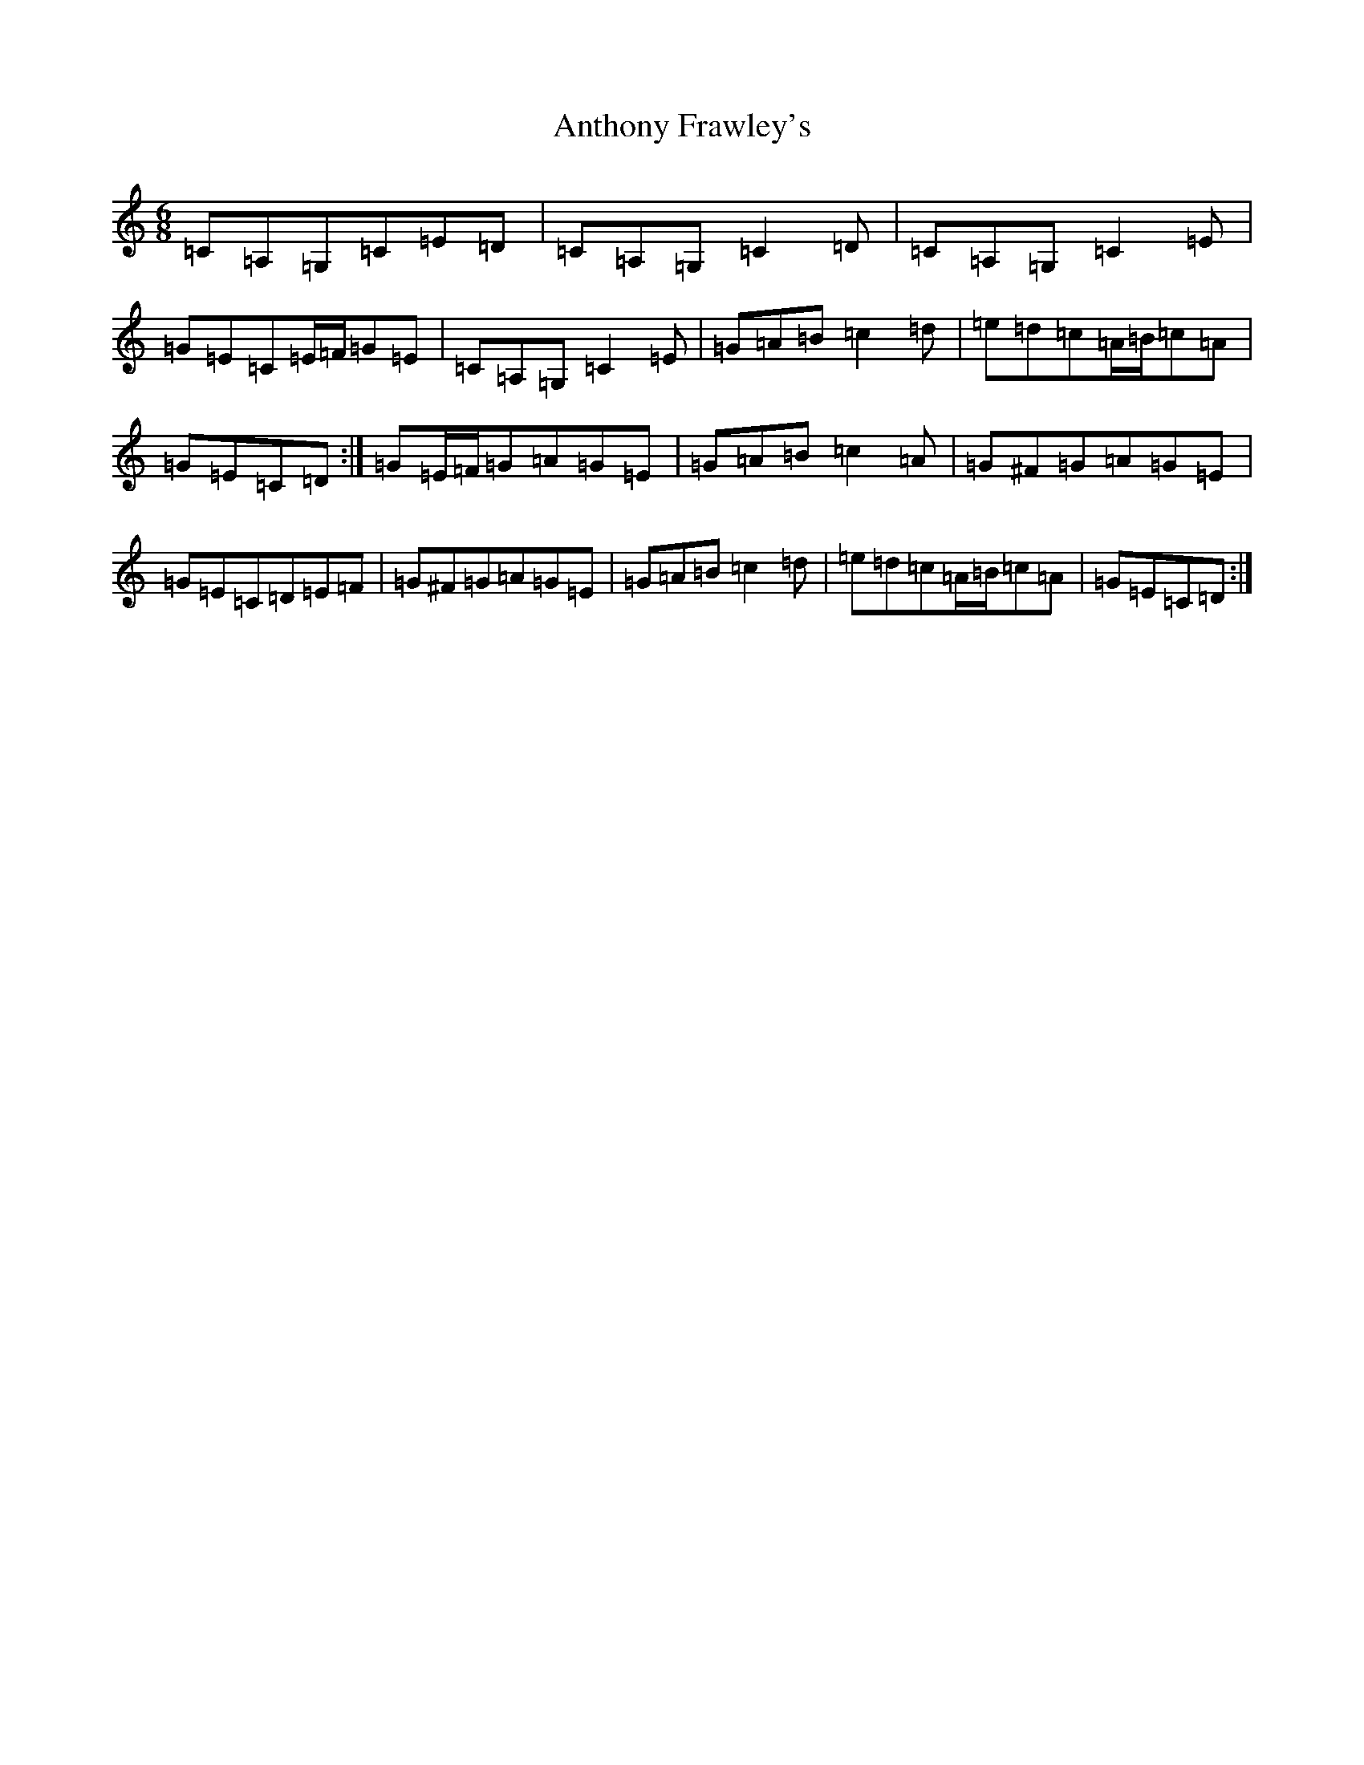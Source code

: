 X: 833
T: Anthony Frawley's
S: https://thesession.org/tunes/1198#setting2467
R: jig
M:6/8
L:1/8
K: C Major
=C=A,=G,=C=E=D|=C=A,=G,=C2=D|=C=A,=G,=C2=E|=G=E=C=E/2=F/2=G=E|=C=A,=G,=C2=E|=G=A=B=c2=d|=e=d=c=A/2=B/2=c=A|=G=E=C=D:|=G=E/2=F/2=G=A=G=E|=G=A=B=c2=A|=G^F=G=A=G=E|=G=E=C=D=E=F|=G^F=G=A=G=E|=G=A=B=c2=d|=e=d=c=A/2=B/2=c=A|=G=E=C=D:|
